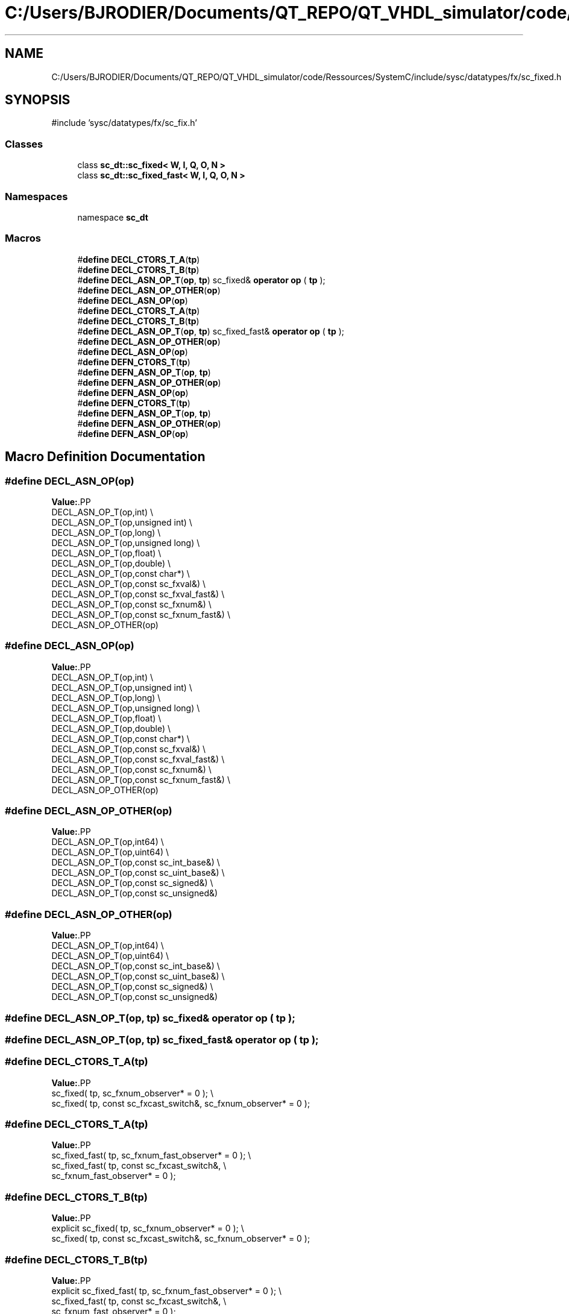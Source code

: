 .TH "C:/Users/BJRODIER/Documents/QT_REPO/QT_VHDL_simulator/code/Ressources/SystemC/include/sysc/datatypes/fx/sc_fixed.h" 3 "VHDL simulator" \" -*- nroff -*-
.ad l
.nh
.SH NAME
C:/Users/BJRODIER/Documents/QT_REPO/QT_VHDL_simulator/code/Ressources/SystemC/include/sysc/datatypes/fx/sc_fixed.h
.SH SYNOPSIS
.br
.PP
\fR#include 'sysc/datatypes/fx/sc_fix\&.h'\fP
.br

.SS "Classes"

.in +1c
.ti -1c
.RI "class \fBsc_dt::sc_fixed< W, I, Q, O, N >\fP"
.br
.ti -1c
.RI "class \fBsc_dt::sc_fixed_fast< W, I, Q, O, N >\fP"
.br
.in -1c
.SS "Namespaces"

.in +1c
.ti -1c
.RI "namespace \fBsc_dt\fP"
.br
.in -1c
.SS "Macros"

.in +1c
.ti -1c
.RI "#\fBdefine\fP \fBDECL_CTORS_T_A\fP(\fBtp\fP)"
.br
.ti -1c
.RI "#\fBdefine\fP \fBDECL_CTORS_T_B\fP(\fBtp\fP)"
.br
.ti -1c
.RI "#\fBdefine\fP \fBDECL_ASN_OP_T\fP(\fBop\fP,  \fBtp\fP)       sc_fixed& \fBoperator\fP \fBop\fP ( \fBtp\fP );"
.br
.ti -1c
.RI "#\fBdefine\fP \fBDECL_ASN_OP_OTHER\fP(\fBop\fP)"
.br
.ti -1c
.RI "#\fBdefine\fP \fBDECL_ASN_OP\fP(\fBop\fP)"
.br
.ti -1c
.RI "#\fBdefine\fP \fBDECL_CTORS_T_A\fP(\fBtp\fP)"
.br
.ti -1c
.RI "#\fBdefine\fP \fBDECL_CTORS_T_B\fP(\fBtp\fP)"
.br
.ti -1c
.RI "#\fBdefine\fP \fBDECL_ASN_OP_T\fP(\fBop\fP,  \fBtp\fP)       sc_fixed_fast& \fBoperator\fP \fBop\fP ( \fBtp\fP );"
.br
.ti -1c
.RI "#\fBdefine\fP \fBDECL_ASN_OP_OTHER\fP(\fBop\fP)"
.br
.ti -1c
.RI "#\fBdefine\fP \fBDECL_ASN_OP\fP(\fBop\fP)"
.br
.ti -1c
.RI "#\fBdefine\fP \fBDEFN_CTORS_T\fP(\fBtp\fP)"
.br
.ti -1c
.RI "#\fBdefine\fP \fBDEFN_ASN_OP_T\fP(\fBop\fP,  \fBtp\fP)"
.br
.ti -1c
.RI "#\fBdefine\fP \fBDEFN_ASN_OP_OTHER\fP(\fBop\fP)"
.br
.ti -1c
.RI "#\fBdefine\fP \fBDEFN_ASN_OP\fP(\fBop\fP)"
.br
.ti -1c
.RI "#\fBdefine\fP \fBDEFN_CTORS_T\fP(\fBtp\fP)"
.br
.ti -1c
.RI "#\fBdefine\fP \fBDEFN_ASN_OP_T\fP(\fBop\fP,  \fBtp\fP)"
.br
.ti -1c
.RI "#\fBdefine\fP \fBDEFN_ASN_OP_OTHER\fP(\fBop\fP)"
.br
.ti -1c
.RI "#\fBdefine\fP \fBDEFN_ASN_OP\fP(\fBop\fP)"
.br
.in -1c
.SH "Macro Definition Documentation"
.PP 
.SS "#\fBdefine\fP DECL_ASN_OP(\fBop\fP)"
\fBValue:\fP.PP
.nf
    DECL_ASN_OP_T(op,int)                                                     \\
    DECL_ASN_OP_T(op,unsigned int)                                            \\
    DECL_ASN_OP_T(op,long)                                                    \\
    DECL_ASN_OP_T(op,unsigned long)                                           \\
    DECL_ASN_OP_T(op,float)                                                  \\
    DECL_ASN_OP_T(op,double)                                                  \\
    DECL_ASN_OP_T(op,const char*)                                             \\
    DECL_ASN_OP_T(op,const sc_fxval&)                                         \\
    DECL_ASN_OP_T(op,const sc_fxval_fast&)                                    \\
    DECL_ASN_OP_T(op,const sc_fxnum&)                                         \\
    DECL_ASN_OP_T(op,const sc_fxnum_fast&)                                    \\
    DECL_ASN_OP_OTHER(op)
.fi

.SS "#\fBdefine\fP DECL_ASN_OP(\fBop\fP)"
\fBValue:\fP.PP
.nf
    DECL_ASN_OP_T(op,int)                                                     \\
    DECL_ASN_OP_T(op,unsigned int)                                            \\
    DECL_ASN_OP_T(op,long)                                                    \\
    DECL_ASN_OP_T(op,unsigned long)                                           \\
    DECL_ASN_OP_T(op,float)                                                  \\
    DECL_ASN_OP_T(op,double)                                                  \\
    DECL_ASN_OP_T(op,const char*)                                             \\
    DECL_ASN_OP_T(op,const sc_fxval&)                                         \\
    DECL_ASN_OP_T(op,const sc_fxval_fast&)                                    \\
    DECL_ASN_OP_T(op,const sc_fxnum&)                                         \\
    DECL_ASN_OP_T(op,const sc_fxnum_fast&)                                    \\
    DECL_ASN_OP_OTHER(op)
.fi

.SS "#\fBdefine\fP DECL_ASN_OP_OTHER(\fBop\fP)"
\fBValue:\fP.PP
.nf
    DECL_ASN_OP_T(op,int64)                                                   \\
    DECL_ASN_OP_T(op,uint64)                                                  \\
    DECL_ASN_OP_T(op,const sc_int_base&)                                      \\
    DECL_ASN_OP_T(op,const sc_uint_base&)                                     \\
    DECL_ASN_OP_T(op,const sc_signed&)                                        \\
    DECL_ASN_OP_T(op,const sc_unsigned&)
.fi

.SS "#\fBdefine\fP DECL_ASN_OP_OTHER(\fBop\fP)"
\fBValue:\fP.PP
.nf
    DECL_ASN_OP_T(op,int64)                                                   \\
    DECL_ASN_OP_T(op,uint64)                                                  \\
    DECL_ASN_OP_T(op,const sc_int_base&)                                      \\
    DECL_ASN_OP_T(op,const sc_uint_base&)                                     \\
    DECL_ASN_OP_T(op,const sc_signed&)                                        \\
    DECL_ASN_OP_T(op,const sc_unsigned&)
.fi

.SS "#\fBdefine\fP DECL_ASN_OP_T(\fBop\fP, \fBtp\fP)       sc_fixed& \fBoperator\fP \fBop\fP ( \fBtp\fP );"

.SS "#\fBdefine\fP DECL_ASN_OP_T(\fBop\fP, \fBtp\fP)       sc_fixed_fast& \fBoperator\fP \fBop\fP ( \fBtp\fP );"

.SS "#\fBdefine\fP DECL_CTORS_T_A(\fBtp\fP)"
\fBValue:\fP.PP
.nf
             sc_fixed( tp, sc_fxnum_observer* = 0 );                          \\
             sc_fixed( tp, const sc_fxcast_switch&, sc_fxnum_observer* = 0 );
.fi

.SS "#\fBdefine\fP DECL_CTORS_T_A(\fBtp\fP)"
\fBValue:\fP.PP
.nf
             sc_fixed_fast( tp, sc_fxnum_fast_observer* = 0 );                \\
             sc_fixed_fast( tp, const sc_fxcast_switch&,                      \\
                            sc_fxnum_fast_observer* = 0 );
.fi

.SS "#\fBdefine\fP DECL_CTORS_T_B(\fBtp\fP)"
\fBValue:\fP.PP
.nf
    explicit sc_fixed( tp, sc_fxnum_observer* = 0 );                          \\
             sc_fixed( tp, const sc_fxcast_switch&, sc_fxnum_observer* = 0 );
.fi

.SS "#\fBdefine\fP DECL_CTORS_T_B(\fBtp\fP)"
\fBValue:\fP.PP
.nf
    explicit sc_fixed_fast( tp, sc_fxnum_fast_observer* = 0 );                \\
             sc_fixed_fast( tp, const sc_fxcast_switch&,                      \\
                            sc_fxnum_fast_observer* = 0 );
.fi

.SS "#\fBdefine\fP DEFN_ASN_OP(\fBop\fP)"
\fBValue:\fP.PP
.nf
DEFN_ASN_OP_T(op,int)                                                         \\
DEFN_ASN_OP_T(op,unsigned int)                                                \\
DEFN_ASN_OP_T(op,long)                                                        \\
DEFN_ASN_OP_T(op,unsigned long)                                               \\
DEFN_ASN_OP_T(op,float)                                                      \\
DEFN_ASN_OP_T(op,double)                                                      \\
DEFN_ASN_OP_T(op,const char*)                                                 \\
DEFN_ASN_OP_T(op,const sc_fxval&)                                             \\
DEFN_ASN_OP_T(op,const sc_fxval_fast&)                                        \\
DEFN_ASN_OP_T(op,const sc_fxnum&)                                             \\
DEFN_ASN_OP_T(op,const sc_fxnum_fast&)                                        \\
DEFN_ASN_OP_OTHER(op)
.fi

.SS "#\fBdefine\fP DEFN_ASN_OP(\fBop\fP)"
\fBValue:\fP.PP
.nf
DEFN_ASN_OP_T(op,int)                                                         \\
DEFN_ASN_OP_T(op,unsigned int)                                                \\
DEFN_ASN_OP_T(op,long)                                                        \\
DEFN_ASN_OP_T(op,unsigned long)                                               \\
DEFN_ASN_OP_T(op,float)                                                      \\
DEFN_ASN_OP_T(op,double)                                                      \\
DEFN_ASN_OP_T(op,const char*)                                                 \\
DEFN_ASN_OP_T(op,const sc_fxval&)                                             \\
DEFN_ASN_OP_T(op,const sc_fxval_fast&)                                        \\
DEFN_ASN_OP_T(op,const sc_fxnum&)                                             \\
DEFN_ASN_OP_T(op,const sc_fxnum_fast&)                                        \\
DEFN_ASN_OP_OTHER(op)
.fi

.SS "#\fBdefine\fP DEFN_ASN_OP_OTHER(\fBop\fP)"
\fBValue:\fP.PP
.nf
DEFN_ASN_OP_T(op,int64)                                                       \\
DEFN_ASN_OP_T(op,uint64)                                                      \\
DEFN_ASN_OP_T(op,const sc_int_base&)                                          \\
DEFN_ASN_OP_T(op,const sc_uint_base&)                                         \\
DEFN_ASN_OP_T(op,const sc_signed&)                                            \\
DEFN_ASN_OP_T(op,const sc_unsigned&)
.fi

.SS "#\fBdefine\fP DEFN_ASN_OP_OTHER(\fBop\fP)"
\fBValue:\fP.PP
.nf
DEFN_ASN_OP_T(op,int64)                                                       \\
DEFN_ASN_OP_T(op,uint64)                                                      \\
DEFN_ASN_OP_T(op,const sc_int_base&)                                          \\
DEFN_ASN_OP_T(op,const sc_uint_base&)                                         \\
DEFN_ASN_OP_T(op,const sc_signed&)                                            \\
DEFN_ASN_OP_T(op,const sc_unsigned&)
.fi

.SS "#\fBdefine\fP DEFN_ASN_OP_T(\fBop\fP, \fBtp\fP)"
\fBValue:\fP.PP
.nf
template<int W, int I, sc_q_mode Q, sc_o_mode O, int N>                       \\
inline                                                                        \\
sc_fixed<W,I,Q,O,N>&                                                          \\
sc_fixed<W,I,Q,O,N>::operator op ( tp a )                                     \\
{                                                                             \\
    sc_fix::operator op ( a );                                                \\
    return *this;                                                             \\
}
.fi

.SS "#\fBdefine\fP DEFN_ASN_OP_T(\fBop\fP, \fBtp\fP)"
\fBValue:\fP.PP
.nf
template<int W, int I, sc_q_mode Q, sc_o_mode O, int N>                       \\
inline                                                                        \\
sc_fixed_fast<W,I,Q,O,N>&                                                     \\
sc_fixed_fast<W,I,Q,O,N>::operator op ( tp a )                                \\
{                                                                             \\
    sc_fix_fast::operator op ( a );                                           \\
    return *this;                                                             \\
}
.fi

.SS "#\fBdefine\fP DEFN_CTORS_T(\fBtp\fP)"
\fBValue:\fP.PP
.nf
template<int W, int I, sc_q_mode Q, sc_o_mode O, int N>                       \\
inline                                                                        \\
sc_fixed<W,I,Q,O,N>::sc_fixed( tp a,                                          \\
                   sc_fxnum_observer* observer_ )                 \\
: sc_fix( a, W, I, Q, O, N, observer_ )                                       \\
{}                                                                            \\
                                                                              \\
template<int W, int I, sc_q_mode Q, sc_o_mode O, int N>                       \\
inline                                                                        \\
sc_fixed<W,I,Q,O,N>::sc_fixed( tp a,                                          \\
                   const sc_fxcast_switch& cast_sw,               \\
                   sc_fxnum_observer* observer_ )                 \\
: sc_fix( a, W, I, Q, O, N, cast_sw, observer_ )                              \\
{}
.fi

.SS "#\fBdefine\fP DEFN_CTORS_T(\fBtp\fP)"
\fBValue:\fP.PP
.nf
template<int W, int I, sc_q_mode Q, sc_o_mode O, int N>                       \\
inline                                                                        \\
sc_fixed_fast<W,I,Q,O,N>::sc_fixed_fast( tp a,                                \\
                     sc_fxnum_fast_observer* observer_ )  \\
: sc_fix_fast( a, W, I, Q, O, N, observer_ )                                  \\
{}                                                                            \\
                                                                              \\
template<int W, int I, sc_q_mode Q, sc_o_mode O, int N>                       \\
inline                                                                        \\
sc_fixed_fast<W,I,Q,O,N>::sc_fixed_fast( tp a,                                \\
                     const sc_fxcast_switch& cast_sw,     \\
                     sc_fxnum_fast_observer* observer_ )  \\
: sc_fix_fast( a, W, I, Q, O, N, cast_sw, observer_ )                         \\
{}
.fi

.SH "Author"
.PP 
Generated automatically by Doxygen for VHDL simulator from the source code\&.
